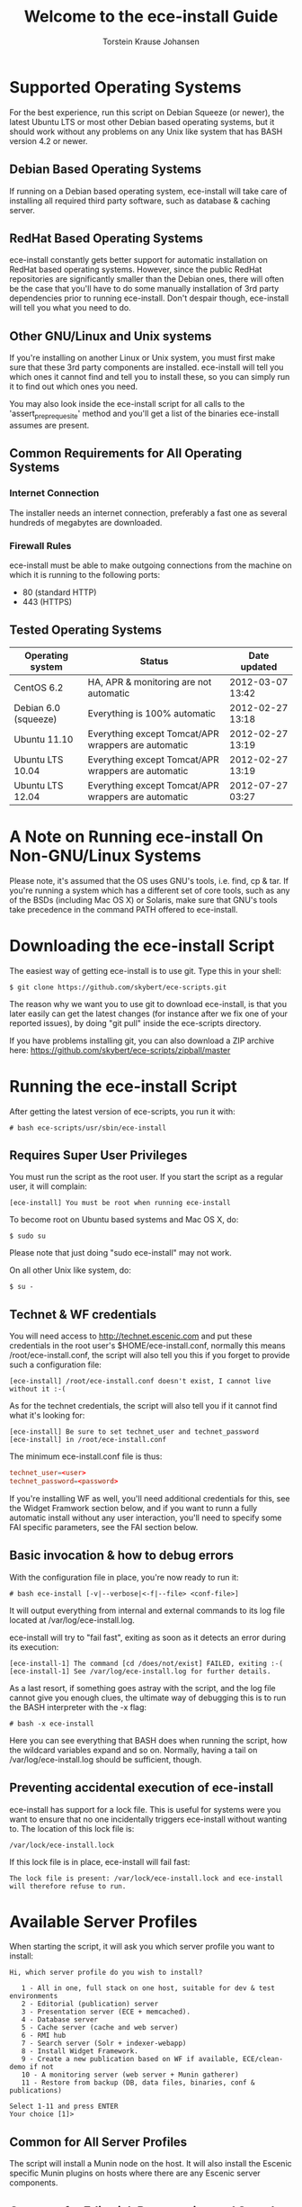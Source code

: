 #+TITLE: Welcome to the ece-install Guide
#+AUTHOR: Torstein Krause Johansen
#+OPTIONS: toc:2 

* Supported Operating Systems
For the best experience, run this script on Debian Squeeze (or newer),
the latest Ubuntu LTS or most other Debian based operating systems,
but it should work without any problems on any Unix like system that
has BASH version 4.2 or newer.

** Debian Based Operating Systems
If running on a Debian based operating system, ece-install will take
care of installing all required third party software, such as database
& caching server.

** RedHat Based Operating Systems
ece-install constantly gets better support for automatic installation
on RedHat based operating systems. However, since the public RedHat
repositories are significantly smaller than the Debian ones, there
will often be the case that you'll have to do some manually
installation of 3rd party dependencies prior to running
ece-install. Don't despair though, ece-install will tell you what you
need to do. 

** Other GNU/Linux and Unix systems 
If you're installing on another Linux or Unix system, you must first
make sure that these 3rd party components are installed. ece-install
will tell you which ones it cannot find and tell you to install these,
so you can simply run it to find out which ones you need.

You may also look inside the ece-install script for all calls to the
'assert_pre_prequesite' method and you'll get a list of the binaries
ece-install assumes are present.

** Common Requirements for All Operating Systems
*** Internet Connection
The installer needs an internet connection, preferably a fast one as
several hundreds of megabytes are downloaded.

*** Firewall Rules
ece-install must be able to make outgoing connections from the machine
on which it is running to the following ports:

- 80 (standard HTTP)
- 443 (HTTPS)

** Tested Operating Systems
| Operating system     | Status                                              | Date updated     |
|----------------------+-----------------------------------------------------+------------------|
| CentOS 6.2           | HA, APR & monitoring are not automatic              | 2012-03-07 13:42 |
| Debian 6.0 (squeeze) | Everything is 100% automatic                        | 2012-02-27 13:18 |
| Ubuntu 11.10         | Everything except Tomcat/APR wrappers are automatic | 2012-02-27 13:19 |
| Ubuntu LTS 10.04     | Everything except Tomcat/APR wrappers are automatic | 2012-02-27 13:19 |
| Ubuntu LTS 12.04     | Everything except Tomcat/APR wrappers are automatic | 2012-07-27 03:27 |

* A Note on Running ece-install On Non-GNU/Linux Systems
Please note, it's assumed that the OS uses GNU's tools, i.e. find, cp
& tar. If you're running a system which has a different set of core
tools, such as any of the BSDs (including Mac OS X) or Solaris, make
sure that GNU's tools take precedence in the command PATH offered to
ece-install.

* Downloading the ece-install Script
The easiest way of getting ece-install is to use git. Type this in
your shell:

#+BEGIN_SRC text
$ git clone https://github.com/skybert/ece-scripts.git
#+END_SRC

The reason why we want you to use git to download ece-install, is that
you later easily can get the latest changes (for instance after we fix
one of your reported issues), by doing "git pull" inside the
ece-scripts directory.

If you have problems installing git, you can also download a ZIP
archive here: https://github.com/skybert/ece-scripts/zipball/master

* Running the ece-install Script
After getting the latest version of ece-scripts, you run it with:
#+BEGIN_SRC text
# bash ece-scripts/usr/sbin/ece-install  
#+END_SRC

** Requires Super User Privileges
You must run the script as the root user.  If you start the script as
a regular user, it will complain:
#+BEGIN_SRC text
[ece-install] You must be root when running ece-install
#+END_SRC
To become root on Ubuntu based systems and Mac OS X, do:
#+BEGIN_SRC text
$ sudo su
#+END_SRC
Please note that just doing "sudo ece-install" may not work.

On all other Unix like system, do:
#+BEGIN_SRC text
$ su -
#+END_SRC

** Technet & WF credentials
You will need access to http://technet.escenic.com and put these
credentials in the root user's $HOME/ece-install.conf, normally this
means /root/ece-install.conf, the script will also tell you this if
you forget to provide such a configuration file:
#+BEGIN_SRC text
[ece-install] /root/ece-install.conf doesn't exist, I cannot live without it :-(
#+END_SRC

As for the technet credentials, the script will also tell you if it
cannot find what it's looking for:
#+BEGIN_SRC text
[ece-install] Be sure to set technet_user and technet_password
[ece-install] in /root/ece-install.conf
#+END_SRC

The minimum ece-install.conf file is thus:
#+BEGIN_SRC conf
technet_user=<user>
technet_password=<password>
#+END_SRC

If you're installing WF as well, you'll need additional credentials
for this, see the Widget Framwork section below, and if you want to
runn a fully automatic install without any user interaction, you'll
need to specify some FAI specific parameters, see the FAI section
below. 

** Basic invocation & how to debug errors
With the configuration file in place, you're now ready to run it:
#+BEGIN_SRC text
# bash ece-install [-v|--verbose|<-f|--file> <conf-file>]
#+END_SRC

It will output everything from internal and external commands to its
log file located at /var/log/ece-install.log.

ece-install will try to "fail fast", exiting as soon as it detects an
error during its execution:
#+BEGIN_SRC text
[ece-install-1] The command [cd /does/not/exist] FAILED, exiting :-(
[ece-install-1] See /var/log/ece-install.log for further details.
#+END_SRC

As a last resort, if something goes astray with the script, and the
log file cannot give you enough clues, the ultimate way of debugging
this is to run the BASH interpreter with the -x flag:
#+BEGIN_SRC text
# bash -x ece-install
#+END_SRC

Here you can see everything that BASH does when running the script,
how the wildcard variables expand and so on. Normally, having a tail
on /var/log/ece-install.log should be sufficient, though.

** Preventing accidental execution of ece-install 

ece-install has support for a lock file. This is useful for systems
were you want to ensure that no one incidentally triggers ece-install
without wanting to. The location of this lock file is:

#+BEGIN_SRC text
/var/lock/ece-install.lock
#+END_SRC
    
If this lock file is in place, ece-install will fail fast:

#+BEGIN_SRC text
The lock file is present: /var/lock/ece-install.lock and ece-install
will therefore refuse to run.
#+END_SRC

* Available Server Profiles
When starting the script, it will ask you which server profile you
want to install:
#+BEGIN_SRC text
Hi, which server profile do you wish to install?

   1 - All in one, full stack on one host, suitable for dev & test environments
   2 - Editorial (publication) server
   3 - Presentation server (ECE + memcached).
   4 - Database server
   5 - Cache server (cache and web server)
   6 - RMI hub
   7 - Search server (Solr + indexer-webapp)
   8 - Install Widget Framework.
   9 - Create a new publication based on WF if available, ECE/clean-demo if not
   10 - A monitoring server (web server + Munin gatherer)
   11 - Restore from backup (DB, data files, binaries, conf & publications)

Select 1-11 and press ENTER
Your choice [1]> 
#+END_SRC
** Common for All Server Profiles
The script will install a Munin node on the host. It will also
install the Escenic specific Munin plugins on hosts where there are
any Escenic server components.

** Common for Editorial, Presentation and Search Instances
*** Sun Java 6
*** Apache Tomcat application server
- Compression of textual content (previously, this was typically set
  up with Apache and its mod_deflate module).
- pooling set up tweaked for high read/write performance.
- proper logging configuration directing solr messages to its own log.
- routing information in the cookies
- application server access log
*** Basic Escenic Nursery configuration
The basic Nursery configuration is taken care of for you, including RMI,
  database, search and application server/URIs. 
*** APR, native library for optimal Tomcat I/O performance
*** Escenic Assembly environment
The reason why ece-install sets this up on each host, is to make the
installation process as smooth as possible. The assembly environment
may be removed after the installation if you want to.

*** Database driver

*** Compression of content 
This was was previously accomplished by having a web server in fron t
of the application server (or cache server if you used ESI). A typical
system architecture would contain Apache with mod_deflate. However,
this is no longer necessary as Varnish can handles ESI parsing of
compressed content (and many other things that we before needed Apache
for). Thus, we'll let the application server do the compression for us
now.

** Profile :: Full Stack on One Host
This profile is suitable for developers and admins wanting to set up a
test environment. It will install the full stack including caching
server, application server, ECE, assembly host, database, Widget
Framework, as well as creating a publication for you.

For further details on each of the different server components, see
the different profile descriptions bellow.


** Profile :: Editorial Server (Publication Server)
Will set up a typical editorial server (often referred to as the
publication server in Escenic literature).

** Profile :: Presentation Server
This will set up a typical presentation server:
- Memcached, distributed memory cache
- Deployment setup to only deploy escenic-admin and the
  publication(s).

** Profile :: Database Server
If ece-install is run on a support version of Debian or Ubuntu, this
will install the excellent Percona distribution of MySQL with their
set of high performance patches.

If not, MySQL or Percona must be installed in advance.

Given that the mysqld is installed, this profile will download all the
Escenic components and install the ECE database schema based from the
SQL files contained inside the distribution bundles specified with in
the =technet_download_list= and =wf_dowload_list= variables. The
defaults are inside the =ece-install= script itself, but you can
overrides these in your =ece-install.conf= if you wish different minor
versions of the ECE and plugins.

The script will fail by itself if the DB already exists:
#+BEGIN_SRC text
[ece-install] Setting up the ECE database schema ...
ERROR 1007 (HY000) at line 1: Can't create database 'ece5db'; database exists
ERROR 1050 (42S01) at line 2: Table 'DBChangeLog' already exists
[ece-install] running tables FAILED, exiting :-(
#+END_SRC
If you for some reason wish to make ece-install drop the DB fro you
before creating a new one, you can set
#+BEGIN_SRC conf
fai_db_drop_old_db_first=1
#+END_SRC

*** Master & slave setup
It's easy to set up master and slave DBs, here's how you'd configure
ece-install to install these:

On the master, create an ece-install.conf with:
#+BEGIN_SRC conf
fai_enabled=1
fai_db_install=1
fai_db_master=1
fai_db_replication=1
#+END_SRC

The script will itself output some replication log settings you need
for the slave:
#+BEGIN_SRC text
[ece-install-35] - DB is now set up on localhost:3306
[ece-install-35] - ece-install.conf for slave: fai_db_master_log_file=mysql-bin.000013
[ece-install-35] - ece-install.conf for slave: fai_db_master_log_position=106
#+END_SRC

Once this is done, create and use an ece-install.conf on the slave
with this configuration:
#+BEGIN_SRC conf
fai_enabled=1
fai_db_install=1
fai_db_replication=1
fai_db_master=0
fai_db_master_host=my-db-master
fai_db_master_log_file=mysql-bin.000013
fai_db_master_log_position=106
#+END_SRC

The script will set up and use the replication user & credentials with
default values, if you wish to override these, have a look in the FAI
parameter overview.

** Profile :: Cache Server
If ece-install is run on a support version of Debian or Ubuntu, it
will install the latest Varnish 3.0 caching server from the Varnish
APT repository.

If ece-install is run on a different platform, the admin must install
Varnish 3.x prior to running ece-install.

The script will configure Varnish for a typical Escenic site:
- it will set up the cache server on port 80
- will set up an access control lists of IPs which may access the
  privileged web applications such as /escenic-admin, /escenic and
  /webservice.

  ece-install will also add the host from which you connect, making
  sure that if you've SSH-ed into the server to conduct the install,
  you'll automatically be included in the "staff" ACL and can access
  all the web applications without editing these ACLs (or disabling
  security as many does).

- will set up sticky sessions/session binding
- will set up a backend cluster and allow the user to enter the
  different backend servers that will serve the web site.
- will set up configuration to strip away cookies from static
  resources, such as CSS, JS and pictures.
- will install the nginx web server for serving static content and
  will configure Varnish accordingly. This will be very useful for
  Adactus servers wanting to pull content from your ECEs.

TBD:
- If run on a Linux platform, the script will tweak the kernel
  parameters for optimal TCP handling for a web facing server.
- let the /munin run through on port 80, requiring the connecting IPs
  to be in the staff network ACL, defined in the Varnish
  configuration. 

** Profile :: Install Widget Framework
You'll need a user name and password for accessing the
repo.escenic.com Maven repository. You should get these credentials
when you bought Widget Framework. If you for some reason do not have
these, please contact support@escenic.com. 

If you don't have these ready in your ece-install.conf, ece-install will
complain:
#+BEGIN_SRC text
[ece-install] Be sure to set wf_user and wf_password in /root/ece-install.conf
[ece-install] If you don't have these, please contact support@escenic.com
#+END_SRC
** Profile :: Create Publication
This profile will create a publication for you, only asking you the
name of the publication and which ECE instance to use for its
creation.

This installation profile will base the publication on the Widget
Framework if its present on the system, if not, ECE's clean demo WAR
is used as a basis.  
** Profile :: Monitoring Server
This will install a Munin gatherer and web server. The latter for
accessing the reports generated by the former.

TBD: This profile will also install the Nagios interface for
monitoring the different nodes. 

** Profile :: Restoring from backup
~ece-install~ can restore from a backup made by the ~ece~ script:
#+BEGIN_SRC text
$ ece -i <instance> backup
#+END_SRC

As stated in the guide for the ece script, this backup may contain
(depending on what's available on the host where it's run):
- database dump of the instance
- data files (pictures, video files and so on). This is often referred
  to as the "multimedia archive" in Escenic literature.
- ECE, cache and web server configuration
- Escenic software

** Running interactively
*** Start ece-install and choose the Option, "Restore from backup"
#+BEGIN_SRC text
# ece-install
#+END_SRC

*** Select Which Backup to Restore

#+BEGIN_SRC text
[ece-install-5] From which dataset do you wish to backup?
    1 - engine-dev1-backup-2011-10-10.tar.gz
    2 - engine-dev1-backup-2011-10-11.tar.gz
[ece-install-5] Enter the number next to the tarball, from 1 to 2
Your choice [1]>
#+END_SRC

The ece script mentioned above will create backups in
~/var/backups/escenic~ and the ece-install script will hence expect to
find them here.

*** Choose What to Restore
#+BEGIN_SRC text
[ece-install-12] Which part of the system do you wish to restore?
    1 - The database
    2 - The Solr and ECE data files (multimedia archive)
    3 - The ECE configuration files
    4 - The Escenic and Tomcat software binaries + publication templates
Your choice [1]> 2
#+END_SRC

*** Sit Back and Watch ece-install Restore the Data for You
#+BEGIN_SRC text
[ece-install-13] Restoring the Solr & ECE data files on ubiquitous ...
[ece-install-21] - The installation is now complete! It took 0d 0h 0m 20s
[ece-install] Successfully restored Solr & ECE data files
[ece-install] from backup:  engine-dev1-backup-2011-10-12.tar.gz
[ece-install] Check /var/lib/escenic to verify they're all there
#+END_SRC

** Running in FAI mode
If you're running in FAI mode, you can choose between these settings
to decide what to restore and where to find the backup file to
restore from:

|---------------------------------+---------+----------------------------------------------------|
| Parameter                       | Default | Description                                        |
|---------------------------------+---------+----------------------------------------------------|
| ~fai_restore_from_backup~       |       0 | Enable restoring from backup                       |
| ~fai_restore_all~               |       0 | Restore everything found in the backup file        |
| ~fai_restore_db~                |       0 | Install the DB server & restore its contents       |
| ~fai_restore_data_files~        |       0 | Restore the Solr & ECE data files                  |
| ~fai_restore_configuration~     |       0 | Restore the Solr & ECE configuration files         |
| ~fai_restore_software_binaries~ |       0 | Restore the Escenic and Apache Tomcat software     |
| ~fai_restore_from_file~         |      "" | The .tar.gz produced by ~ece -i <instance> backup~ |
|---------------------------------+---------+----------------------------------------------------|

For example, to restore everything possible from a given tarball, you
need this in your ece-install.conf:
#+BEGIN_SRC conf
fai_enabled=1

fai_restore_from_backup=1
fai_restore_all=1
fai_restore_from_file=/var/backups/escenic/engine-dev1-backup-2011-10-10.tar.gz
#+END_SRC

ece-install can also remove files  prior to restoring from the
backup:

|------------------------------+---------+-----------------------------------|
| Parameter                    | Default | Description                       |
|------------------------------+---------+-----------------------------------|
| ~fai_restore_pre_wipe_all~   |       0 | Remove all data/state & log files |
| ~fai_restore_pre_wipe_cache~ |       0 | Remove the cache files            |
| ~fai_restore_pre_wipe_crash~ |       0 | Remove the crash files            |
| ~fai_restore_pre_wipe_logs~  |       0 | Remove all log files              |
| ~fai_restore_pre_wipe_solr~  |       0 | Remove the solr data/state files  |
|------------------------------+---------+-----------------------------------|

** Profile :: Analysis Server
This profile will install the Escenic Analysis Engine and configure it
for production use with sane defaults. Be sure to use a different DB
than you use for ECE.

** Profile :: NFS server
Will install an NFS server.

** Profile :: NFS client
Will install an NFS client, create all the mountpoints and mount these
on the host.

Configuration example for setting up an NFS client mounting the
multimedia archive on the NFS server:
#+BEGIN_SRC conf
fai_enabled=1
fai_nfs_client_install=1
fai_nfs_server_address=192.168.1.200
fai_nfs_export_list="/var/exports/multimedia"  
#+END_SRC

** Profile :: VIP provider
[[file:images/nfs-vip.png]]

This profile will make the host capable of serving a certain virtual
IP (VIP) for one or more services. This is a useful thing for all
[[http://en.wikipedia.org/wiki/Single_point_of_failure][SPOFs]] in your architecture, such as the file server or database.

You will typically install another profile at the same time as the VIP
provider. For instance, you will install both an NFS server and a VIP
provider for that NFS server (and perhaps other services too running
on the same host).

The following ece-install.conf configuration will install an NFS
server and make it a VIP provider exposing its NFS service. The two
VIP providers have have the IP addresses 192.168.1.111 and
192.168.1.112 and both provide the VIP 192.168.1.200

#+BEGIN_SRC conf
# install the NFS server
fai_enabled=1
fai_nfs_server_install=1
fai_nfs_export_list="/var/exports/multimedia"
fai_nfs_allowed_client_network="192.168.1.0/255.255.255.0"

# install the VIP provider, primary node
fai_vip_install=1
fai_vip_service_list="nfs-kernel-server"
fai_vip_primary_node_name=ubiquitous
fai_vip_primary_node_ip=192.168.1.112
fai_vip_primary_node_auth_key=d41d8cd98f00b204e9800998ecf8427e
fai_vip_secondary_node_name=ubiquitous-lts
fai_vip_secondary_node_ip=192.168.1.111
fai_vip_address=192.168.1.200
fai_vip_sibling_ip=$fai_vip_secondary_node_ip
#+END_SRC

The secondary node, also an NFS VIP provider can have the exact same
configuration except for having a different sibling:

#+BEGIN_SRC conf
fai_vip_sibling_ip=$fai_vip_primary_node_ip
#+END_SRC

Note that the fai_vip_primary_node_auth_key is optional. If not set,
ece-install will generate it for you. However, you will then have to
add this to ece-install.conf when installing the secondary
node. Generate this key, do:

#+BEGIN_SRC sh
$ dd if=/dev/urandom bs=512 count=1 | \
    openssl md5 | \
    cut -d' ' -f2   
#+END_SRC

** Data security
You should take heed when running restore, so that you're not
restoring a system which you didn't want to change (yes, this mishap
does happen).

The ece-install script will help you a bit on the way, but the final
responsibility always lies with you as the user. 

If you're trying to restore the DB and the ECE schema already exists,
the restore will fail:
#+BEGIN_SRC text
[ece-install-8] Restoring the database contents on ubiquitous ...
[ece-install-24] Selecting the most recent database dump ece5db-2011-10-10.sql.gz
ERROR 1007 (HY000) at line 1: Can't create database 'ece5db'; database exists
ERROR 1050 (42S01) at line 25: Table '`ece5db`.`AccessControlList`' already exists
[ece-install-24] The command [restoring from var/backups/escenic/ece5db-2011-10-10.sql.gz] FAILED, exiting :-(
[ece-install-24] See /var/log/ece-install.log for further details.
#+END_SRC
* Full Automatic Install (FAI)
The ece-install script has support for doing a full automatic install
(FAI). You can only install one profile at a time. The profiles are
the parameters with "install" in their name, such as:
#+BEGIN_SRC conf
fai_editor_install
#+END_SRC

When running in FAI mode, you probably want to redirect standard
output to a log file for easy reading later on:
#+BEGIN_SRC text
# bash ece-install > ece-install.out &
#+END_SRC

Alternatively, you may do:
#+BEGIN_SRC text
# nohup bash ece-install > ece-install.out &
#+END_SRC
The "nohup" at the beginning and the ampersand at the end lets you log
out of the SSH/X session to your Linux/Unix box while the script keeps
running in the background.

** Installing from EARs instead of Binaries
It is possible to get ece-install to use a supplied EAR and
configuration archive instead of using the files provided with the
Escenic Content Engine & plugins.

The EAR to provide is the one you generate with:
#+BEGIN_SRC text
$ ece -i <instance> assemble 
#+END_SRC
Normally, the EAR will then be available in:
#+BEGIN_SRC conf
/var/cache/escenic/engine.ear
#+END_SRC

The configuration bundle must contain:
#+BEGIN_SRC text
engine/security
engine/siteconfig/bootstrap-skeleton
engine/siteconfig/config-skeleton
assemblytool/plugins/<plugin>/siteconfig
#+END_SRC

and optionally also:
#+BEGIN_SRC text
engine/solr/conf
#+END_SRC

A simple way to create this bundle, is to use a server which has the
assembly environment set up and then do:

#+BEGIN_SRC text
$ cd /opt/escenic
$ tar czf /tmp/nursery-skeleton-solr-and-security.tar.gz \
  engine/security \
  engine/siteconfig/config-skeleton/ \
  engine/solr/conf \
  engine/siteconfig/bootstrap-skeleton/
#+END_SRC

/tmp/nursery-skeleton-solr-and-security.tar.gz should now have everything
you need. You can now configure your FAI installation to use these by,
e.g.:

#+BEGIN_SRC conf
fai_presentation_ear=/tmp/engine.ear
fai_presentation_conf_archive=/tmp/nursery-skeleton-solr-and-security.tar.gz
#+END_SRC

Corresponding configuration options are available for the other server
profiles, see the table below.

The inclusion of the engine/solr directory makes it easy for users to
provide their own, optimised Solr configuration. In this context, also
note that a post install hook, set_up_solr.postinst, is available.

If you wish to provide Nursery configuration for the plugins, you
simply put them in engine/siteconfig/config-skeleton inside your
tarball, together with the other Nursery configuration files.

The fai_presentation_conf_archive and fai_presentation_ear variables
both accept the following types of value (here using the value of
fai_presentation_ear as an example):
- ~http://build.server/stable/engine-mysite.com-1.2.3.ear~
- ~https://build.server/stable/engine-mysite.com-1.2.3.ear~
- ~file:///var/lib/build/stable/engine-mysite.com-1.2.3.ear~
- ~/var/lib/build/stable/engine-mysite.com-1.2.3.ear~

** Setting up virtual hosts
Setting up virtual host definitions in the application server makes a
some things easier, such as ECE plugins which set cookies based on
information they get from the app server.

ece-install can set up the virtual hosts configuration for Tomcat
application servers if the profile is editorial, all presentation.

To use this feature, you must define one domain for each publication
in the following FAI parameter:
#+BEGIN_SRC conf
fai_publication_domain_mapping_list="
  firepub#fire.escenic.com
  ildpub#ild.escenic.com#feuer.escenic.com,fuego.escenic.com
"
#+END_SRC

This will produce the following stanzas in server.xml:

#+BEGIN_SRC nxml
<Host name="fire.escenic.com" appBase="webapps" autoDeploy="false">
  <Context displayName="fire.escenic.com"
           docBase="firepub"
           path=""
  />
</Host>
<Host name="ild.escenic.com" appBase="webapps" autoDeploy="false">
  <Alias>feuer.escenic.com</Alias>
  <Alias>fuego.escenic.com</Alias>
  <Context displayName="ild.escenic.com"
           docBase="ildpub"
           path=""
  />
</Host>
#+END_SRC

As you can see, there's a third optional option to the
~fai_publication_domain_mapping_list~ which can be specified as a
comma separated list of host aliases to be added to the app server host
configuration. 

Furthermore, if these host names are  not resolvable to your local
host (neither localhost or the IP of your $HOSTNAME), ece-install will
add entries for these domains in the machine's /etc/hosts:
#+BEGIN_SRC conf
# added by ece-install @ Wed Feb  8 19:21:49 CST 2012
127.0.1.1 fire.escenic.com

# added by ece-install @ Wed Feb  8 19:21:51 CST 2012
127.0.1.1 ild.escenic.com
#+END_SRC

If you do not want ece-install to touch your /etc/hosts, you can set
fai_keep_off_etc_hosts=1 in your ece-install.conf

** Overview of All FAI Parameters
The ece-install script understands for the following settings in the
$HOME/ece-install.conf file of the root user:

|---------------------------------------+---------------------------------------------------+---------------------------------------------------------------------------------------------------------------------------------------|
| Parameter                             | Default                                           | Description                                                                                                                           |
|---------------------------------------+---------------------------------------------------+---------------------------------------------------------------------------------------------------------------------------------------|
| ~fai_all_conf_archive~                | ""                                                | conf.tar.gz to use for Nursery & JAAS configuration                                                                                   |
| ~fai_all_ear~                         | ""                                                | EAR to use instead of the Escenic binaries                                                                                            |
| ~fai_all_install~                     | 0                                                 | Install all components on your server.                                                                                                |
| ~fai_analysis_db_host~                | localhost                                         | For the EAE DB (different from ECE's)                                                                                                 |
| ~fai_analysis_db_install~             | 0                                                 | Install db profile                                                                                                                    |
| ~fai_analysis_db_password~            | read-the-source-luke                              | For the EAE DB (different from ECE's)                                                                                                 |
| ~fai_analysis_db_port~                | 3306                                              | For the EAE DB (different from ECE's)                                                                                                 |
| ~fai_analysis_db_schema~              | ece5db                                            | For the EAE DB (different from ECE's)                                                                                                 |
| ~fai_analysis_db_user~                | ece5user                                          | For the EAE DB (different from ECE's)                                                                                                 |
| ~fai_analysis_install~                | 0                                                 | Will install the Escenic Analysis Engine, aka Stats, EAE.                                                                             |
| ~fai_analysis_name~                   | analysis1                                         | EAE instance name                                                                                                                     |
| ~fai_analysis_port~                   | 8080                                              | Port of the EAE                                                                                                                       |
| ~fai_analysis_shutdown~               | 8005                                              | Shutdown port for the EAE app server                                                                                                  |
| ~fai_apt_vizrt_pool~                  | stable                                            | Which package pool in the Vizrt APT to install package from.                                                                          |
| ~fai_cache_backends~                  | ${HOSTNAME}:8080                                  | Space separated, e.g. "app1:8080 app2:8080"                                                                                           |
| ~fai_cache_install~                   | 0                                                 | Install cache server profile                                                                                                          |
| ~fai_db_drop_old_db_first~            | 0                                                 | Warning: this will drop the old database before installing a new one                                                                  |
| ~fai_db_daily_backup~                 | 0                                                 | Sets up daily backup of the DB.                                                                                                       |
| ~fai_db_host~                         | $HOSTNAME                                         | Useful for editor & presentation profiles                                                                                             |
| ~fai_db_install~                      | 0                                                 | Install db profile                                                                                                                    |
| ~fai_db_password~                     | read-the-source-luke                              | Useful for DB installation profile                                                                                                    |
| ~fai_db_port~                         | 3306                                              | Useful for editor & presentation profiles                                                                                             |
| ~fai_db_schema~                       | ece5db                                            | Useful for DB installation profile                                                                                                    |
| ~fai_db_user~                         | ece5user                                          | Useful for DB installation profile                                                                                                    |
| ~fai_editor_conf_archive~             | ""                                                | conf.tar.gz to use for Nursery & JAAS configuration                                                                                   |
| ~fai_editor_ear~                      | ""                                                | EAR to use instead of the Escenic binaries                                                                                            |
| ~fai_editor_install~                  | 0                                                 | Install the editorial profile                                                                                                         |
| ~fai_editor_name~                     | editor1                                           | Name of the editor instance                                                                                                           |
| ~fai_editor_port~                     | 8080                                              | HTTP port of the editor instance                                                                                                      |
| ~fai_editor_shutdown~                 | 8005                                              | Shutdown port of the editor instance                                                                                                  |
| ~fai_enabled~                         | 0                                                 | Whether or not to run ece-install in FAI mode                                                                                         |
| ~fai_keep_off_etc_hosts~              | 0                                                 | Set this to 1 if you don't want ece-install adding entries to /etc/hosts                                                              |
| ~fai_monitoring_admin_password~       | No telling you here ;-)                           | The admin password of the web interface(s). Currenlty only set for Icinga.                                                            |
| ~fai_monitoring_ece_host_list~        | ""                                                | Hosts running one or more ECE instance                                                                                                |
| ~fai_monitoring_host_list~            | ""                                                | Quoted, space separated list of <host>#<ip> pairs, e.g.: "pres1#10.72.227.250 pres2#10.72.227.251"                                    |
| ~fai_monitoring_install~              | 0                                                 | Install the monitoring server profile.                                                                                                |
| ~fai_monitoring_munin_node_list~      | ""                                                | Set this to a whitespace separated list of nodes that munin should monitor                                                            |
| ~fai_monitoring_search_host_list~     | ""                                                | Hosts running search instance(s) (Solr + indexer)                                                                                     |
| ~fai_monitoring_server_ip~            | 127.0.0.1                                         | The IP of the monitoring server.                                                                                                      |
| ~fai_nfs_allowed_client_network~      | ""                                                | IP/netmwask of allowed NFS clients, example: 192.168.1.0/255.255.255.0                                                                |
| ~fai_nfs_client_install~              | 0                                                 | Installs an NFS client                                                                                                                |
| ~fai_nfs_client_mount_point_parent~   | /mnt                                              | Mount point parent directory                                                                                                          |
| ~fai_nfs_export_list~                 | ""                                                | Space separated list of NFS export directories, full paths as seen on the NFS server. E.g.: /var/exports/multimedia                   |
| ~fai_nfs_server_address~              | ""                                                | Address of the NFS server, useful for the NFS client profile                                                                          |
| ~fai_nfs_server_install~              | 0                                                 | Install an NFS server                                                                                                                 |
| ~fai_presentation_conf_archive~       | ""                                                | conf.tar.gz to use for Nursery & JAAS configuration                                                                                   |
| ~fai_presentation_ear~                | ""                                                | EAR to use instead of the Escenic binaries                                                                                            |
| ~fai_presentation_install~            | 0                                                 | Install the presentation server profile                                                                                               |
| ~fai_presentation_name~               | web1                                              | Name of the presentation server instance                                                                                              |
| ~fai_presentation_port~               | 8080                                              | HTTP port of the presentation server instance                                                                                         |
| ~fai_presentation_shutdown~           | 8005                                              | Shutdown port of the presentation instance                                                                                            |
| ~fai_public_host_name~                | ${HOSTNAME}:8080                                  | The public address for your website                                                                                                   |
| ~fai_publication_create~              | 0                                                 | Create a new publication                                                                                                              |
| ~fai_publication_domain_mapping_list~ | ""                                                | Mapping between publication names and their corresponding domains on the form: "one#one.com other#other.com[#<alias1>[,<alias2>]]"    |
| ~fai_publication_name~                | mypub                                             | Name of the publication                                                                                                               |
| ~fai_publication_use_instance~        | dev1                                              | Name of local instance to use for creation                                                                                            |
| ~fai_publication_war~                 | "WF or ECE demo WAR"                              | WAR to base the new publication on                                                                                                    |
| ~fai_publication_war_uri_list~        | ""                                                | Publication WARs used for setting up Assembly tool. Supported: http[s]://tmp.com/mypub.war, file:///tmp/mypub.war and /tmp/mypub.war. |
| ~fai_rmi_install~                     | 0                                                 | Install RMI hub profile                                                                                                               |
| ~fai_search_conf_archive~             | ""                                                | conf.tar.gz to use for Nursery & JAAS configuration                                                                                   |
| ~fai_search_ear~                      | ""                                                | EAR to use instead of the Escenic binaries                                                                                            |
| ~fai_search_for_editor~               | 0                                                 | If 1 (true), will configure Solr for use with an editorial server, if not conf for presentation servers will be chosen.               |
| ~fai_search_indexer_ws_uri~           | http://${HOSTNAME}:8080/indexer-webservice/index/ | URI of the indexer-webservice that the search instance shall use for knowing what to index.                                           |
| ~fai_search_install~                  | 0                                                 | Install the search server profile (Solr + indexer)                                                                                    |
| ~fai_search_name~                     | search1                                           | Name of the search instance                                                                                                           |
| ~fai_search_port~                     | 8080                                              | HTTP port of the search instance                                                                                                      |
| ~fai_search_shutdown~                 | 8005                                              | Shutdown port of the search instance                                                                                                  |
| ~fai_vip_address~                     | ""                                                | The virtual IP the provider will claim                                                                                                |
| ~fai_vip_install~                     | 0                                                 | Install a VIP provider                                                                                                                |
| ~fai_vip_primary_node_auth_key~       | ""                                                | Optional, but useful to set to make conf files consistent. Will be generated if not set                                               |
| ~fai_vip_primary_node_ip~             | ""                                                | Primary node IP                                                                                                                       |
| ~fai_vip_primary_node_name~           | ""                                                | Primary node name, must be what $(uname -n) returns                                                                                   |
| ~fai_vip_secondary_node_ip~           | ""                                                | Secondary node IP                                                                                                                     |
| ~fai_vip_secondary_node_name~         | ""                                                | Secondary node name, must be what $(uname -n) returns                                                                                 |
| ~fai_vip_service_list~                | ""                                                | List of init.d scripts to invoke when the VIP is acclaimed/revoked, script must support start & stop                                  |
| ~fai_vip_sibling_ip~                  | ""                                                | The IP of the other node offering the VIP                                                                                             |
| ~fai_wf_install~                      | 0                                                 | Install Widget Framework profile                                                                                                      |
|---------------------------------------+---------------------------------------------------+---------------------------------------------------------------------------------------------------------------------------------------|

As you've probably have guessed, 0 means "false" and 1 means "true" :-)

** Examples
*** Installing an Editorial Server & Create a Publication
To automatically install an editorial server and create a publication
called "jollygood", the minimal configuration in ece-install.conf
would be:

#+BEGIN_SRC conf
fai_enabled=1
fai_editor_install=1
fai_publication_create=1
fai_publication_name=jollygood
#+END_SRC

*** Installing Two Presentation Servers On a Single Host
If you wish to only install two presentation servers called "web1" and
"web2" on your host, you will first run ece-install with:
#+BEGIN_SRC conf
fai_enabled=1
fai_presentation_install=1
fai_presentation_name=web1
#+END_SRC 

And then re-issue ece-install with the following configuration:
#+BEGIN_SRC conf
fai_enabled=1
fai_presentation_install=1
fai_presentation_name=web2
fai_presentation_port=8081
fai_presentation_shutdown=8105
#+END_SRC
Notice that this configuration has some extra options since the
previous run of ece-install could run with the default settings,
whereas the second one needs to override these.


** Verifying That the Script Is Running In FAI Mode
When FAI is enabled, ece-install will report:
#+BEGIN_SRC text
[ece-install] Full Automatic Install (FAI) enabled.
[ece-install] All user input will be read from /root/ece-install.conf
#+END_SRC

* Running More Than One Installation Process
If the script believes there's already an ece-intall process running,
it will abort:
#+BEGIN_SRC text
[ece-install] There's already one ece-install process running. If you believe
[ece-install] this is wrong, e.g. if a previous run of ece-install was aborted
[ece-install] before it completed, you may delete /var/run/ece-install.pid and
[ece-install] run ece-install again.
#+END_SRC

* Re-running ece-install (and How To Speed It Up)
Although the initial thought behind ece-install, is to run it on a
clean system to get up and running as soon as possible. However, you
may want to re-run ece-install on the same host, for instance to add
another instance of ECE, set up Widget Framework or create another
publication.

ece-install has a number of features which will try to minimise the
time it takes to run it on consecutive runs. If running on Debian
based systems, it will check if you already have installed
pre-requisite 3rd party libraries and only if any are missing will it
ask the package manager to fetch it.

Likewise, ece-install will see if the Escenic artifacts or application
server that you need are already present in the /tmp/ece-downloads
folder, and only download the missing ones (if any).

To get a list of the artifacts it'll pull from
http://technet.escenic.com and http://tomcat.apache.org search for the
following variables:
- ~technet_download_list~
- ~wf_download_list~
- ~tomcat_download~

Two other ways of speeding up the installation is (of course) to use
the backup/restore feature or install from a EAR and configuration
bundle, see the FAI section.

* Using a Custom Configuration File for ece-install
You can specify a different configuration by using the -f parameter: 
#+BEGIN_SRC text
$ ece-install -f ece-install-presentation-server.conf
#+END_SRC

* Overview of File Paths Used by the ece-install script
There are of course other paths involved when setting up your system,
but these should be the most interesting ones.

|-----------------------------------------------+------------------------------------------------------------------|
| Path                                          | Explanation                                                      |
|-----------------------------------------------+------------------------------------------------------------------|
| ~/etc/apt/sources.list.d/escenic.list~        | 3rd party APT repositories added by ece-install *)               |
| ~/etc/default/ece~                            | The configuration file for the ece init.d script                 |
| ~/etc/escenic/ece-<instance>.conf~            | Instance specific settings for ~/usr/bin/ece~                    |
| ~/etc/escenic/ece.conf~                       | Common ece.conf file for ~/usr/bin/ece~                          |
| ~/etc/escenic/engine/common~                  | Common Nursery configuration layer                               |
| ~/etc/escenic/engine/common/security~         | Common security configuration for all ECE instances.             |
| ~/etc/escenic/engine/common/trace.properties~ | Log4j configuration, produces instance specific log files.       |
| ~/etc/escenic/engine/instance/<instance>~     | Instance specific Nursery configuration                          |
| ~/etc/escenic/solr~                           | ECE specific Solr configuration                                  |
| ~/etc/init.d/mysql[d]~                        | For starting and stopping MySQL/Percona                          |
| ~/etc/init.d/varnish~                         | For starting and stopping Varnish                                |
| ~/etc/intit.d/ece~                            | The init.d script managing _all_ the ECE instances on your host. |
| ~/etc/varnish/default.vcl~                    | The Varnish configuration                                        |
| ~/opt/escenic~                                | All ECE components can be found here                             |
| ~/opt/escenic/assemblytool~                   | The assembly tool                                                |
| ~/opt/escenic/assemblytool/plugins~           | Contains symlinks to all plugins in ~/opt/escenic~               |
| ~/opt/escenic/engine~                         | Symlink pointing to the current ECE                              |
| ~/opt/tomcat~                                 | Symlink pointing to the install Apache Tomcat (~catalina_home~)  |
| ~/opt/tomcat-<instance>~                      | Instance specific Tomcat files (~catalina_base~)                 |
| ~/usr/bin/ece~                                | Script for operating all ECE instances + RMI hub and EAE         |
| ~/usr/sbin/ece-install~                       | The installation script described in this guide                  |
| ~/var/log/escenic/<type>-<instance>.log~      | The instance's log4j log                                         |
| ~/var/log/escenic/<type>-<instance>.out~      | The instance system out log                                      |
| ~/var/log/escenic/solr.<date>.log~            | The Solr log (not in standard out!)                              |
| ~/var/run/escenic/<type>-<instance>.pid~      | The instance's  PID file                                         |
|-----------------------------------------------+------------------------------------------------------------------|

*) Applies only to Debian based systems.

* Overriding the Escenic directories
All of the Escenic specific directories may be overwritten in
ece-install.conf. Here's an example of changing all the paths possible
with the same suffix.

#+BEGIN_SRC conf
dir_suffix=escenic-parallel
escenic_root_dir=/opt/${dir_suffix}
escenic_conf_dir=/etc/${dir_suffix}
escenic_log_dir=/var/log/${dir_suffix}
escenic_data_dir=/var/lib/${dir_suffix}
escenic_run_dir=/var/run/${dir_suffix}
escenic_backups_dir=/var/backups/${dir_suffix}
escenic_spool_dir=/var/spool/${dir_suffix}
escenic_cache_dir=/var/cache/${dir_suffix}
escenic_crash_dir=/var/crash/${dir_suffix}
appserver_parent_dir=/opt
#+END_SRC

Note, this is only needed if you are running two completely separate
environments on the same host. A use case is if you're setting up a
test environment and want to separate stacks of Escenic Content Engine
and plugins.

* Extending ece-install by Writing Hooks
ece-install  has a number of hooks on which you can hook on your own
scripts. The scripts are to reside in $HOME/ece-conf.d/ and have names
inspired by Debian's package scripts:

#+BEGIN_SRC text
<hook name>.<phase>
#+END_SRC

e.g.:

#+BEGIN_SRC text
install_analysis_server.preinst
#+END_SRC

Will be run before the body of the hook, just the corresponding
.postinst hook will be run after.

** Accessing ece-install variables
Before running the hook, ece-install will make all its local variables
available in /var/run/escenic/ece-install.env, which can then be used
by the hook scripts.

** Example hook
Here is an example hook which will be run after the EAE is installed.

#+BEGIN_SRC sh
# Put this in is $HOME/ece-install.d/install_analysis_server.postinst

# read ece-install's current variables
source /var/run/escenic/ece-install.env

# do something useful
echo "Hello from $0, EAE is installed in ${tomcat_base}" > /tmp/hello.txt
#+END_SRC

** Available hooks
Currently, the following hooks are available:

#+BEGIN_SRC text
install_analysis_server.preinst
install_analysis_server.postinst
set_up_solr.preinst
set_up_solr.postinst
#+END_SRC

* Assumptions
** The machine on which ece-install has enough RAM
It is assumed that the machine on which ece-install has enough RAM to
install the profiles the user asks for.

A common error by users, is to run ece-install in a (virtual) machine
that has e.g. only 1GB RAM. For happy running, we recommend having a
machine with at least 3GB when installing a full ECE stack on it.

* Uninstalling Everything that the ece-install Set Up
WARNING: this is potentially dangerous as some of these components may
be used by other pieces of software you have running on your
host. However, this may be useful if you're installing a clean
environment and want to e.g. undo your previous install to install a
different profile.

You trigger this by setting the following in your ece-install.conf
#+BEGIN_SRC conf
fai_un_install_everything=1
#+END_SRC

    
ece-install will then prompt the user to type a confirmation
sentence. Once the un-installation is done, a summary is printed to
the user.

ece-install will then continue with the other tasks and installation
profiles if so defined. The fai_un_install_everything=1 is processed
before any other FAI profile, hence, on a system where you want to
wipe the slate clean before starting over, you can for instance do:

#+BEGIN_SRC conf
fai_un_install_everything=1
fai_presentation_install=1
#+END_SRC

The output will be similar to:
#+BEGIN_SRC text
[ece-install-5] You have set fai_un_install_everything=1 in your /root/ece-install.conf
[ece-install-5] This will uninstall the following on raven:
[ece-install-5] Packages to be removed: ant ant-contrib ant-optional escenic-content-engine-scripts escenic-munin-plugins escenic-munin-plugins libmysql-java maven2 memcached munin munin-node munin-plugins-extra munin-java-extra nginx percona-server-client percona-server-client-5.5 percona-server-common-5.5 percona-server-server percona-server-server-5.5 varnish sun-java6-jdk
[ece-install-5] Files & directories to be removed: /etc/escenic /opt/*tomcat* /opt/escenic /var/lib/escenic /var/run/escenic /etc/escenic /var/log/escenic /etc/apt/sources.list.d/escenic.list
[ece-install-5] APT keys to be removed: C4DEFFEB CD2EFD2A
[ece-install-5] If you're absolutely sure about this, type:
[ece-install-5] I know what I'm doing, please do as I say.
I know what I'm doing, please do as I say.
[ece-install-11] OK, I'll do as you wish:
[ece-install-11] I will uninstall everything set up by ece-install
[ece-install-11] Everything (well, most) set up by ece-install should now
[ece-install-11] have been removed from raven.
#+END_SRC

